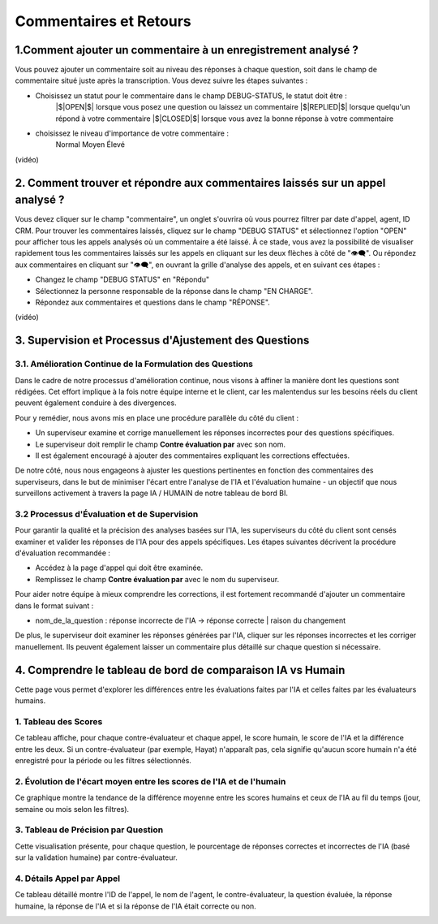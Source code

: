 Commentaires et Retours
=====================

1.Comment ajouter un commentaire à un enregistrement analysé ?
---------------------------------------------------

Vous pouvez ajouter un commentaire soit au niveau des réponses à chaque question, soit dans le champ de commentaire situé juste après la transcription. Vous devez suivre les étapes suivantes : 

- Choisissez un statut pour le commentaire dans le champ DEBUG-STATUS, le statut doit être :
       |$|OPEN|$| lorsque vous posez une question ou laissez un commentaire
       |$|REPLIED|$| lorsque quelqu'un répond à votre commentaire
       |$|CLOSED|$| lorsque vous avez la bonne réponse à votre commentaire
- choisissez le niveau d'importance de votre commentaire : 
       Normal
       Moyen 
       Élevé

(vidéo)

2. Comment trouver et répondre aux commentaires laissés sur un appel analysé ?
---------------------------------------------------------------------

Vous devez cliquer sur le champ "commentaire", un onglet s'ouvrira où vous pourrez filtrer par date d'appel, agent, ID CRM. 
Pour trouver les commentaires laissés, cliquez sur le champ "DEBUG STATUS" et sélectionnez l'option "OPEN" pour afficher tous les appels analysés où un commentaire a été laissé. À ce stade, vous avez la possibilité de visualiser rapidement tous les commentaires laissés sur les appels en cliquant sur les deux flèches à côté de "👁️‍🗨️". Ou répondez aux commentaires en cliquant sur "👁️‍🗨️", en ouvrant la grille d'analyse des appels, et en suivant ces étapes :

- Changez le champ "DEBUG STATUS" en "Répondu" 
- Sélectionnez la personne responsable de la réponse dans le champ "EN CHARGE".
- Répondez aux commentaires et questions dans le champ "RÉPONSE".

(vidéo)

3. Supervision et Processus d'Ajustement des Questions
---------------------------------------------------------

3.1. Amélioration Continue de la Formulation des Questions
~~~~~~~~~~~~~~~~~~~~~~~~~~~~~~~~~~~~~~~~~~~~~~~~~~~~~~~~

Dans le cadre de notre processus d'amélioration continue, nous visons à affiner la manière dont les questions sont rédigées. Cet effort implique à la fois notre équipe interne et le client, car les malentendus sur les besoins réels du client peuvent également conduire à des divergences.

Pour y remédier, nous avons mis en place une procédure parallèle du côté du client :

- Un superviseur examine et corrige manuellement les réponses incorrectes pour des questions spécifiques.

- Le superviseur doit remplir le champ **Contre évaluation par** avec son nom.

- Il est également encouragé à ajouter des commentaires expliquant les corrections effectuées.

De notre côté, nous nous engageons à ajuster les questions pertinentes en fonction des commentaires des superviseurs, dans le but de minimiser l'écart entre l'analyse de l'IA et l'évaluation humaine - un objectif que nous surveillons activement à travers la page IA / HUMAIN de notre tableau de bord BI.

.. image:: /_static/ecart_ia_hum.png
  :width: 600
  :alt: Liste du tableau de bord


3.2 Processus d'Évaluation et de Supervision
~~~~~~~~~~~~~~~~~~~~~~~~~~~~~~~~~~~~~~~~~~~~
Pour garantir la qualité et la précision des analyses basées sur l'IA, les superviseurs du côté du client sont censés examiner et valider les réponses de l'IA pour des appels spécifiques. Les étapes suivantes décrivent la procédure d'évaluation recommandée :

- Accédez à la page d'appel qui doit être examinée.

- Remplissez le champ **Contre évaluation par** avec le nom du superviseur.

.. image:: /_static/champs_a_remplir.png
  :width: 600
  :alt: Liste du tableau de bord



Pour aider notre équipe à mieux comprendre les corrections, il est fortement recommandé d'ajouter un commentaire dans le format suivant :

- nom_de_la_question : réponse incorrecte de l'IA → réponse correcte | raison du changement

.. image:: /_static/image_2025-06-18_141937013.png
  :width: 600
  :alt: Liste du tableau de bord

De plus, le superviseur doit examiner les réponses générées par l'IA, cliquer sur les réponses incorrectes et les corriger manuellement. Ils peuvent également laisser un commentaire plus détaillé sur chaque question si nécessaire.

.. image:: /_static/changer_question.png
  :width: 600
  :alt: Liste du tableau de bord


4. Comprendre le tableau de bord de comparaison IA vs Humain
---------------------------------------------------------

Cette page vous permet d'explorer les différences entre les évaluations faites par l'IA et celles faites par les évaluateurs humains.

1. Tableau des Scores
~~~~~~~~~~~~~~~~~~~~~~~~~~~~~~~~~~


Ce tableau affiche, pour chaque contre-évaluateur et chaque appel, le score humain, le score de l'IA et la différence entre les deux.
Si un contre-évaluateur (par exemple, Hayat) n'apparaît pas, cela signifie qu'aucun score humain n'a été enregistré pour la période ou les filtres sélectionnés.


.. image:: /_static/Score_Table.png
  :width: 800
  :alt: Tableau des scores par contre-évaluateur

2. Évolution de l'écart moyen entre les scores de l'IA et de l'humain
~~~~~~~~~~~~~~~~~~~~~~~~~~~~~~~~~~~~~~~~~~~~~~~~~~~~~~~~~~~~~~~~~~~~~~~~~~

Ce graphique montre la tendance de la différence moyenne entre les scores humains et ceux de l'IA au fil du temps (jour, semaine ou mois selon les filtres).

.. image:: /_static/Evolution_of_the_average_gap_between_IA_and_human_scores.png
  :width: 800
  :alt: Graphique en ligne montrant l'écart moyen au fil du temps

3. Tableau de Précision par Question
~~~~~~~~~~~~~~~~~~~~~~~~~~~~~~~~~~

Cette visualisation présente, pour chaque question, le pourcentage de réponses correctes et incorrectes de l'IA (basé sur la validation humaine) par contre-évaluateur.

.. image:: /_static/Question-wise_Accuracy_Table.png
  :width: 800
  :alt: Précision par question et évaluateur

4. Détails Appel par Appel
~~~~~~~~~~~~~~~~~~~~~~~~~~~~~~~~~~

Ce tableau détaillé montre l'ID de l'appel, le nom de l'agent, le contre-évaluateur, la question évaluée, la réponse humaine, la réponse de l'IA et si la réponse de l'IA était correcte ou non.

.. image:: /_static/Call-by-Call_Details.png
  :width: 800
  :alt: Précision par question et évaluateur